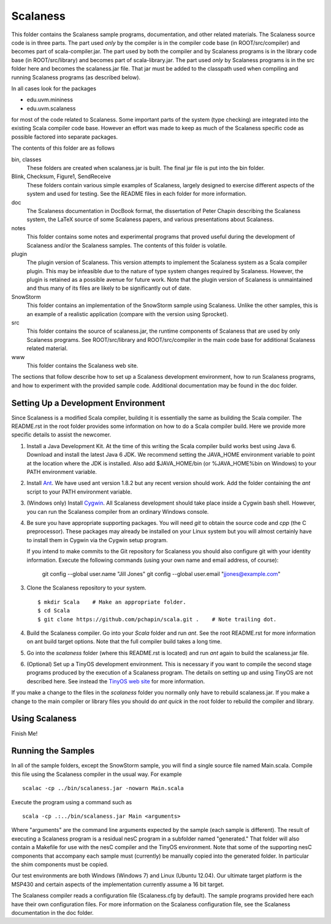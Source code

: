 
Scalaness
=========

This folder contains the Scalaness sample programs, documentation, and other related materials.
The Scalaness source code is in three parts. The part used *only* by the compiler is in the
compiler code base (in ROOT/src/compiler) and becomes part of scala-compiler.jar. The part used
by both the compiler and by Scalaness programs is in the library code base (in ROOT/src/library)
and becomes part of scala-library.jar. The part used *only* by Scalaness programs is in the src
folder here and becomes the scalaness.jar file. That jar must be added to the classpath used
when compiling and running Scalaness programs (as described below).

In all cases look for the packages

- edu.uvm.mininess
- edu.uvm.scalaness

for most of the code related to Scalaness. Some important parts of the system (type checking)
are integrated into the existing Scala compiler code base. However an effort was made to keep as
much of the Scalaness specific code as possible factored into separate packages.

The contents of this folder are as follows

bin, classes
   These folders are created when scalaness.jar is built. The final jar file is put into the bin
   folder.

Blink, Checksum, Figure1, SendReceive
    These folders contain various simple examples of Scalaness, largely designed to exercise
    different aspects of the system and used for testing. See the README files in each folder
    for more information.

doc
    The Scalaness documentation in DocBook format, the dissertation of Peter Chapin describing
    the Scalaness system, the LaTeX source of some Scalaness papers, and various presentations
    about Scalaness.

notes
    This folder contains some notes and experimental programs that proved useful during the
    development of Scalaness and/or the Scalaness samples. The contents of this folder is
    volatile.

plugin
    The plugin version of Scalaness. This version attempts to implement the Scalaness system as
    a Scala compiler plugin. This may be infeasible due to the nature of type system changes
    required by Scalaness. However, the plugin is retained as a possible avenue for future work.
    Note that the plugin version of Scalaness is unmaintained and thus many of its files are
    likely to be significantly out of date.

SnowStorm
    This folder contains an implementation of the SnowStorm sample using Scalaness. Unlike the
    other samples, this is an example of a realistic application (compare with the version using
    Sprocket).

src
    This folder contains the source of scalaness.jar, the runtime components of Scalaness that
    are used by only Scalaness programs. See ROOT/src/library and ROOT/src/compiler in the main
    code base for additional Scalaness related material.

www
    This folder contains the Scalaness web site.

The sections that follow describe how to set up a Scalaness development environment, how to run
Scalaness programs, and how to experiment with the provided sample code. Additional
documentation may be found in the doc folder.

Setting Up a Development Environment
------------------------------------

Since Scalaness is a modified Scala compiler, building it is essentially the same as building
the Scala compiler. The README.rst in the root folder provides some information on how to do a
Scala compiler build. Here we provide more specific details to assist the newcomer.

1. Install a Java Development Kit. At the time of this writing the Scala compiler build works
   best using Java 6. Download and install the latest Java 6 JDK. We recommend setting the
   JAVA_HOME environment variable to point at the location where the JDK is installed. Also add
   $JAVA_HOME/bin (or %JAVA_HOME%\bin on Windows) to your PATH environment variable.

2. Install Ant_. We have used ant version 1.8.2 but any recent version should work. Add the
   folder containing the `ant` script to your PATH environment variable.

3. (Windows only) Install Cygwin_. All Scalaness development should take place inside a Cygwin
   bash shell. However, you can run the Scalaness compiler from an ordinary Windows console.

4. Be sure you have appropriate supporting packages. You will need `git` to obtain the source
   code and `cpp` (the C preprocessor). These packages may already be installed on your Linux
   system but you will almost certainly have to install them in Cygwin via the Cygwin setup
   program.

   If you intend to make commits to the Git repository for Scalaness you should also configure
   git with your identity information. Execute the following commands (using your own name and
   email address, of course):

       git config --global user.name "Jill Jones"
       git config --global user.email "jjones@example.com"

3. Clone the Scalaness repository to your system.

   ::

       $ mkdir Scala    # Make an appropriate folder.
       $ cd Scala
       $ git clone https://github.com/pchapin/scala.git .    # Note trailing dot.

4. Build the Scalaness compiler. Go into your `Scala` folder and run `ant`. See the root
   README.rst for more information on ant build target options. Note that the full compiler
   build takes a long time.

5. Go into the `scalaness` folder (where this README.rst is located) and run `ant` again to
   build the scalaness.jar file.

6. (Optional) Set up a TinyOS development environment. This is necessary if you want to compile
   the second stage programs produced by the execution of a Scalaness program. The details on
   setting up and using TinyOS are not described here. See instead the `TinyOS web site`_ for
   more information.

If you make a change to the files in the `scalaness` folder you normally only have to rebuild
scalaness.jar. If you make a change to the main compiler or library files you should do `ant
quick` in the root folder to rebuild the compiler and library.


Using Scalaness
---------------

Finish Me!

Running the Samples
-------------------

In all of the sample folders, except the SnowStorm sample, you will find a single source file
named Main.scala. Compile this file using the Scalaness compiler in the usual way. For example

::

     scalac -cp ../bin/scalaness.jar -nowarn Main.scala

Execute the program using a command such as

::

     scala -cp .:../bin/scalaness.jar Main <arguments>

Where "arguments" are the command line arguments expected by the sample (each sample is
different). The result of executing a Scalaness program is a residual nesC program in a
subfolder named "generated." That folder will also contain a Makefile for use with the nesC
compiler and the TinyOS environment. Note that some of the supporting nesC components that
accompany each sample must (currently) be manually copied into the generated folder. In
particular the shim components must be copied.

Our test environments are both Windows (Windows 7) and Linux (Ubuntu 12.04). Our ultimate target
platform is the MSP430 and certain aspects of the implementation currently assume a 16 bit
target.

The Scalaness compiler reads a configuration file (Scalaness.cfg by default). The sample
programs provided here each have their own configuration files. For more information on the
Scalaness configuration file, see the Scalaness documentation in the doc folder.

.. _Ant: http://ant.apache.org/
.. _Cygwin: http://www.cygwin.com/
.. _TinyOS web site: http://www.tinyos.net/

